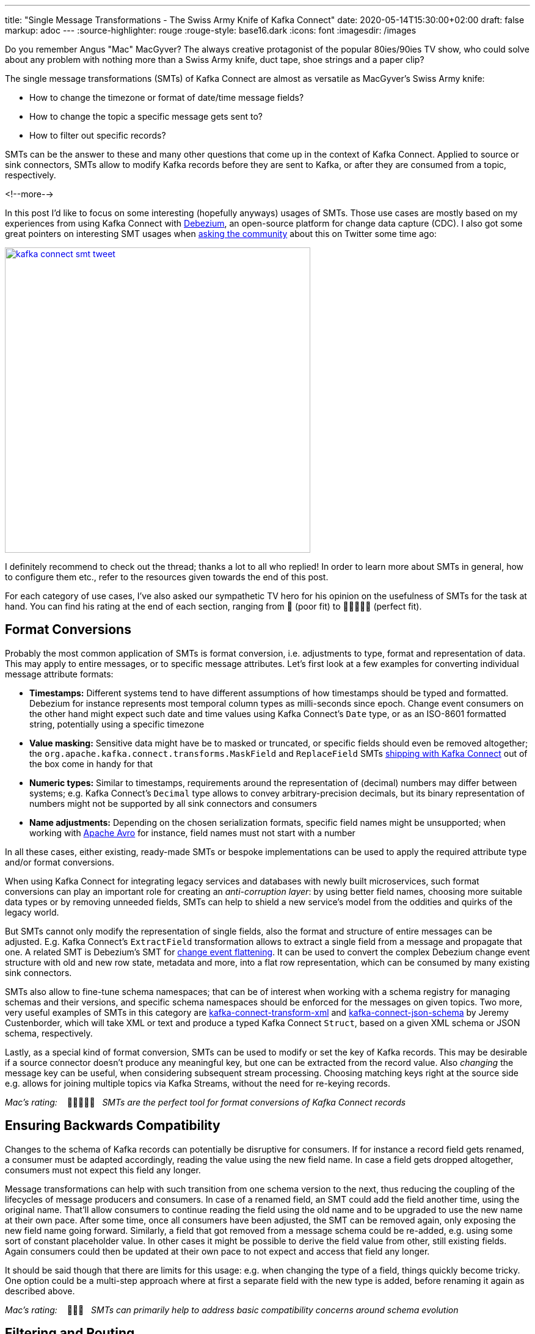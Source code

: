 ---
title: "Single Message Transformations - The Swiss Army Knife of Kafka Connect"
date: 2020-05-14T15:30:00+02:00
draft: false
markup: adoc
---
:source-highlighter: rouge
:rouge-style: base16.dark
:icons: font
:imagesdir: /images
ifdef::env-github[]
:imagesdir: ../../static/images
endif::[]

Do you remember Angus "Mac" MacGyver?
The always creative protagonist of the popular 80ies/90ies TV show, who could solve about any problem with nothing more than a Swiss Army knife, duct tape, shoe strings and a paper clip?

The single message transformations (SMTs) of Kafka Connect are almost as versatile as MacGyver's Swiss Army knife:

* How to change the timezone or format of date/time message fields?
* How to change the topic a specific message gets sent to?
* How to filter out specific records?

SMTs can be the answer to these and many other questions that come up in the context of Kafka Connect.
Applied to source or sink connectors,
SMTs allow to modify Kafka records before they are sent to Kafka, or after they are consumed from a topic, respectively.

<!--more-->

In this post I'd like to focus on some interesting (hopefully anyways) usages of SMTs.
Those use cases are mostly based on my experiences from using Kafka Connect with https://debezium.io/[Debezium], an open-source platform for change data capture (CDC).
I also got some great pointers on interesting SMT usages when https://twitter.com/gunnarmorling/status/1253005581071405056[asking the community] about this on Twitter some time ago:

image::kafka_connect_smt_tweet.png[link=https://twitter.com/gunnarmorling/status/1253005581071405056,width=500]

I definitely recommend to check out the thread; thanks a lot to all who replied!
In order to learn more about SMTs in general, how to configure them etc., refer to the resources given towards the end of this post.

For each category of use cases, I've also asked our sympathetic TV hero for his opinion on the usefulness of SMTs for the task at hand.
You can find his rating at the end of each section,
ranging from 📎 (poor fit) to 📎📎📎📎📎 (perfect fit).

== Format Conversions

Probably the most common application of SMTs is format conversion,
i.e. adjustments to type, format and representation of data.
This may apply to entire messages, or to specific message attributes.
Let's first look at a few examples for converting individual message attribute formats:

* *Timestamps:* Different systems tend to have different assumptions of how timestamps should be typed and formatted.
Debezium for instance represents most temporal column types as milli-seconds since epoch.
Change event consumers on the other hand might expect such date and time values using Kafka Connect's `Date` type, or as an ISO-8601 formatted string, potentially using a specific timezone
* *Value masking:* Sensitive data might have be to masked or truncated, or specific fields should even be removed altogether; the `org.apache.kafka.connect.transforms.MaskField` and `ReplaceField` SMTs https://kafka.apache.org/documentation/#connect_transforms[shipping with Kafka Connect] out of the box come in handy for that
* *Numeric types:* Similar to timestamps, requirements around the representation of (decimal) numbers may differ between systems; e.g. Kafka Connect's `Decimal` type allows to convey arbitrary-precision decimals, but its binary representation of numbers might not be supported by all sink connectors and consumers
* *Name adjustments:* Depending on the chosen serialization formats, specific field names might be unsupported; when working with https://avro.apache.org/[Apache Avro] for instance, field names must not start with a number

In all these cases, either existing, ready-made SMTs or bespoke implementations can be used to apply the required attribute type and/or format conversions.

When using Kafka Connect for integrating legacy services and databases with newly built microservices, such format conversions can play an important role for creating an _anti-corruption layer_: by using better field names, choosing more suitable data types or by removing unneeded fields, SMTs can help to shield a new service's model from the oddities and quirks of the legacy world.

But SMTs cannot only modify the representation of single fields, also the format and structure of entire messages can be adjusted.
E.g. Kafka Connect's `ExtractField` transformation allows to extract a single field from a message and propagate that one.
A related SMT is Debezium's SMT for https://debezium.io/documentation/reference/configuration/event-flattening.html[change event flattening].
It can be used to convert the complex Debezium change event structure with old and new row state, metadata and more, into a flat row representation, which can be consumed by many existing sink connectors.

SMTs also allow to fine-tune schema namespaces; that can be of interest when working with a schema registry for managing schemas and their versions, and specific schema namespaces should be enforced for the messages on given topics.
Two more, very useful examples of SMTs in this category are https://github.com/jcustenborder/kafka-connect-transform-xml[kafka-connect-transform-xml] and https://github.com/jcustenborder/kafka-connect-json-schema[kafka-connect-json-schema] by Jeremy Custenborder, which will take XML or text and produce a typed Kafka Connect `Struct`,
based on a given XML schema or JSON schema, respectively.

Lastly, as a special kind of format conversion, SMTs can be used to modify or set the key of Kafka records.
This may be desirable if a source connector doesn't produce any meaningful key, but one can be extracted from the record value.
Also _changing_ the message key can be useful, when considering subsequent stream processing.
Choosing matching keys right at the source side e.g. allows for joining multiple topics via Kafka Streams, without the need for re-keying records.

_Mac's rating:_ &nbsp;&nbsp; 📎📎📎📎📎&nbsp;&nbsp; _SMTs are the perfect tool for format conversions of Kafka Connect records_

== Ensuring Backwards Compatibility

Changes to the schema of Kafka records can potentially be disruptive for consumers.
If for instance a record field gets renamed, a consumer must be adapted accordingly,
reading the value using the new field name.
In case a field gets dropped altogether, consumers must not expect this field any longer.

Message transformations can help with such transition from one schema version to the next,
thus reducing the coupling of the lifecycles of message producers and consumers.
In case of a renamed field, an SMT could add the field another time, using the original name.
That'll allow consumers to continue reading the field using the old name and to be upgraded to use the new name at their own pace.
After some time, once all consumers have been adjusted, the SMT can be removed again,
only exposing the new field name going forward.
Similarly, a field that got removed from a message schema could be re-added,
e.g. using some sort of constant placeholder value.
In other cases it might be possible to derive the field value from other, still existing fields.
Again consumers could then be updated at their own pace to not expect and access that field any longer.

It should be said though that there are limits for this usage: e.g. when changing the type of a field, things quickly become tricky.
One option could be a multi-step approach where at first a separate field with the new type is added, before renaming it again as described above.

_Mac's rating:_ &nbsp;&nbsp; 📎📎📎&nbsp;&nbsp; _SMTs can primarily help to address basic compatibility concerns around schema evolution_

== Filtering and Routing

When applied on the source side,
SMTs allow to filter out specific records produced by the connector.
They also can be used for controlling the Kafka topic a record gets sent to.
That's in particular interesting when filtering and routing is based on the actual record contents.
In an IoT scenario for instance where Kafka Connect is used to ingest data from some kind of sensors,
an SMT might be used to filter out all sensor measurements _below_ a certain threshold, or route measurement events _above_ a threshold to a special topic.

Debezium  provides a range of SMTs for record filtering and routing:

* The https://debezium.io/documentation/reference/configuration/topic-routing.html[logical topic routing SMT] allows to send change events originating from multiple tables to the same Kafka topic,
which can be useful when working with partition tables in Postgres, or with data that is sharded into multiple tables
* The https://debezium.io/documentation/reference/1.2/configuration/filtering.html[`Filter`] and https://debezium.io/documentation/reference/1.2/configuration/content-based-routing.html[`ContentBasedRouter`] SMTs let you use script expressions in languages such as Groovy or JavaScript for filtering and routing change events based on their contents;
such script-based approach can be an interesting middleground between ease-of-use (no Java code must be compiled and deployed to Kafka Connect) and expressiveness; e.g. here is how the routing SMT could be used with https://github.com/graalvm/graaljs[GraalVM's JavaScript engine] for routing change events from a table with purchase orders to different topics in Kafka, based on the order type:
+
[source]
----
...
transforms=route
transforms.route.type=io.debezium.transforms.ContentBasedRouter
transforms.route.topic.regex=.*purchaseorders
transforms.route.language=jsr223.graal.js
transforms.route.topic.expression=
    value.after.ordertype == 'B2B' ? 'b2b_orders' : 'b2c_orders'
...
----
* The https://debezium.io/documentation/reference/configuration/outbox-event-router.html[outbox event router] comes in handy when implementing the https://microservices.io/patterns/data/transactional-outbox.html[transactional outbox pattern] for data propagation between microservices: it can be used to send events originating from a single outbox table to a specific Kafka topic per aggregate (when thinking of domain driven design) or event type

There are also two SMTs for routing purposes in Kafka Connect https://kafka.apache.org/documentation/#connect_transforms[itself]: `RegexRouter` which allows to re-route records two different topics based on regular expressions, and `TimestampRouter` for determining topic names based on the record's timestamp.

While routing SMTs usually are applied to source connectors
(defining the Kafka topic a record gets sent to),
it can also make sense to use them with sink connectors.
That's the case when a sink connector derives the name of downstream table names, index names or similar from the topic name.

_Mac's rating:_ &nbsp;&nbsp; 📎📎📎📎📎&nbsp;&nbsp; _Message filtering and topic routing -- no problem for SMTs_

== Tombstone Handling

Tombstone records are Kafka records with a `null` value.
They carry special semantics when working with https://kafka.apache.org/documentation/#compaction[compacted topics]:
during log compaction, all records with the same key as a tombstone record will be removed from the topic.

Tombstones will be retained on a topic for a configurable time before compaction happens (controlled via https://kafka.apache.org/documentation/#delete.retention.ms[`delete.retention.ms`] topic setting),
which means that also Kafka Connect sink connectors need to handle them.
Unfortunately though, not all connectors are prepared for records with a `null` value,
typically resulting in ``NullPointerException``s and similar.
A filtering SMT such as the one above can be used to drop tombstone records in such case.

But also the exact opposite -- producing tombstone records -- can be useful:
some sink connectors use tombstone records as the indicator to delete corresponding rows from a downstream datastore.
Now when using a CDC connector like Debezium to capture changes from a database where "soft deletes" are used (i.e. records are not physically deleted, but a logically deleted flag is set to `true` when deleting a record), those change events will be exported as update events (which they technically are).
A bespoke SMT can be used to translate these update events into tombstone records, triggering the deletion of corresponding records in downstream datastores.

_Mac's rating:_ &nbsp;&nbsp; 📎📎📎📎&nbsp;&nbsp; _SMTs work well to discard tombstones or convert soft delete events into tombstones. What's not possible though is to keep the original event and produce an additional tombstone record at the same time_

== Externalizing Large Payloads

Even some advanced https://www.enterpriseintegrationpatterns.com/[enterprise application patterns] can be implemented with the help of SMTs, one example being the https://www.enterpriseintegrationpatterns.com/patterns/messaging/StoreInLibrary.html[claim check pattern].
This pattern comes in handy in situations like this:

[quote]
____
A message may contain a set of data items that may be needed later in the message flow, but that are not necessary for all intermediate processing steps. We may not want to carry all this information through each processing step because it may cause performance degradation and makes debugging harder because we carry so much extra data.

-- Gregor Hohpe, Bobby Woolf; Enterprise Application Patterns
____

A specific example could again be a CDC connector that captures changes from a database table `Users`, with a BLOB column that contains the user's profile picture
(surely not a best practice, still not that uncommon in reality...).

[NOTE]
.Apache Kafka and Large Messages
====
Apache Kafka isn't meant for large messages.
The maximum message size is 1 MB by default, and while this can be increased,
benchmarks are showing best throughput for much smaller messages.
Strategies like https://medium.com/workday-engineering/large-message-handling-with-kafka-chunking-vs-external-store-33b0fc4ccf14[chunking and externalizing] large payloads can thus be vital in order to ensure a satisfying performance.
====

When propagating change data events from that table to Apache Kafka,
adding the picture data to each event poses a significant overhead.
In particular, if the picture BLOB hasn't changed between two events at all.

Using an SMT, the BLOB data could be externalized to some other storage.
On the source side, the SMT could extract the image data from the original record and e.g. write it to a network file system or an Amazon S3 bucket.
The corresponding field in the record would be updated so it just contains the unique address of the externalised payload, such as the S3 bucket name and file path:

image::kafka_connect_smt_claimcheck_pattern.png[]

As an optimization, it could be avoided to re-upload unchanged file contents another time by comparing earlier and current hash of the externalized file.

A corresponding SMT instance applied to sink connectors would retrieve the identifier of the externalized files from the incoming record, obtain the contents from the external storage and put it back into the record before passing it on to the connector.

_Mac's rating:_ &nbsp;&nbsp; 📎📎📎📎&nbsp;&nbsp; _SMTs can help to externalize payloads, avoiding large Kafka records. Relying on another service increases overall complexity, though_

== Limitations

As we've seen, single message transformations can help to address quite a few requirements that commonly come up for users of Kafka Connect.
But there are limitations, too;
Like MacGyver, who sometimes has to reach for some other tool than his beloved Swiss Army knife, you shouldn't think of SMTs as the perfect solution all the time.

The biggest shortcoming is already hinted at in their name:
SMTs only can be used to process _single_ records, one at a time.
E.g. you cannot split up a record into multiple ones using an SMT, as they only can return (at most) one record.
Also any kind of stateful processing, like aggregating data from multiple records, or correlating records from several topics is off limits for SMTs.
For such use cases, you should be looking at stream processing technologies like https://kafka.apache.org/25/documentation/streams/developer-guide/[Kafka Streams] and https://flink.apache.org/[Apache Flink]; also integration technologies like https://camel.apache.org/[Apache Camel] can be of great use here.

One thing to be aware of when working with SMTs is configuration complexity;
when using generic, highly configurable SMTs, you might end up with lengthy configuration that's hard to grasp and debug.
You might be better off implementing a bespoke SMT which is focussing on one particular task, leveraging the full capabilities of the Java programming language.

[NOTE]
.SMT Testing
====
Whether you use ready-made SMTs by means of configuration, or you implement custom SMTs in Java,
testing your work is essential.

While unit tests are a viable option for basic testing of bespoke SMT implementations,
integration tests running against Kafka Connect connectors are recommended for testing SMT configurations.
That way you'll be sure that the SMT can process actual messages and it has been configured the way you intended to.

Testcontainers and the Debezium https://debezium.io/documentation/reference/integrations/testcontainers.html[support for Testcontainers] are a great foundation for setting up all the required components such as Apache Kafka, Kafka Connect, connectors and the SMTs to test.
====

A specific feature I wished for every now and then is the ability to apply SMTs only to a specific sub-set of the topics created or consumed by a connector.
In particular if connectors create different kinds of topics (like an actual data topic and another one with with metadata),
it can be desirable to apply SMTs only to the topics of one group but not the other.
This requirement is captured in https://cwiki.apache.org/confluence/display/KAFKA/KIP-585%3A+Filter+and+Conditional+SMTs[KIP-585] ("Filter and Conditional SMTs"),
please join the discussion on that one if you got requirements or feedback related to that.

== Learning More

There are several great presentations and blog posts out there which describe in depth what SMTs are,
how you can implement your own one,
how they are configured etc.

Here are a few resources I found particularly helpful:

* https://cwiki.apache.org/confluence/display/KAFKA/KIP-66%3A+Single+Message+Transforms+for+Kafka+Connect[KIP-66]: The original KIP (Kafka Improvement Proposal) that introduced SMTs
* https://www.slideshare.net/ConfluentInc/kafka-summit-nyc-2017-singe-message-transforms-are-not-the-transformations-youre-looking-for[Singe Message Transforms are not the Transformations You're Looking For]: A great overview on SMTs, their capabilities as well as limitations, by Ewen Cheslack-Postava
* https://medium.com/credimi-tech-blog/an-on-the-field-experience-with-kafka-connect-smts-45b170cbb5fa[A hands-on experience with Kafka Connect SMTs]: In-depth blog post on SMT use cases, things to be aware of and more, by Gian D'Uia

Now, considering this wide range of use cases for SMTs, would MacGyver like and use them for implementing various tasks around Kafka Connect?
I would certainly think so.
But as always, the right tool for the job must be chosen: sometimes an SMT may be a great fit, another time a more flexible (and complex) stream processing solution might be preferable.

Just as MacGyver, you got to make a call when to use your Swiss Army knife, duct tape or a paper clip.

_Many thanks to https://twitter.com/hpgrahsl[Hans-Peter Grahsl] for his feedback while writing this blog post!_
